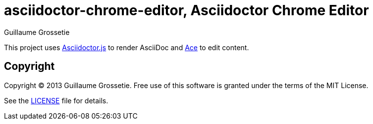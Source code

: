 = asciidoctor-chrome-editor, Asciidoctor Chrome Editor
Guillaume Grossetie
:sources: https://github.com/asciidoctor/asciidoctor-chrome-editor
:license: https://github.com/asciidoctor/asciidoctor-chrome-editor/blob/master/LICENSE
:webstore: https://chrome.google.com/webstore/detail/asciidoctorjs-live-previe/iaalpfgpbocpdfblpnhhgllgbdbchmia

This project uses https://github.com/asciidoctor/asciidoctor.js[Asciidoctor.js] to render AsciiDoc
and https://github.com/ajaxorg/ace[Ace] to edit content.

== Copyright

Copyright (C) 2013 Guillaume Grossetie.
Free use of this software is granted under the terms of the MIT License.

See the {license}[LICENSE] file for details.